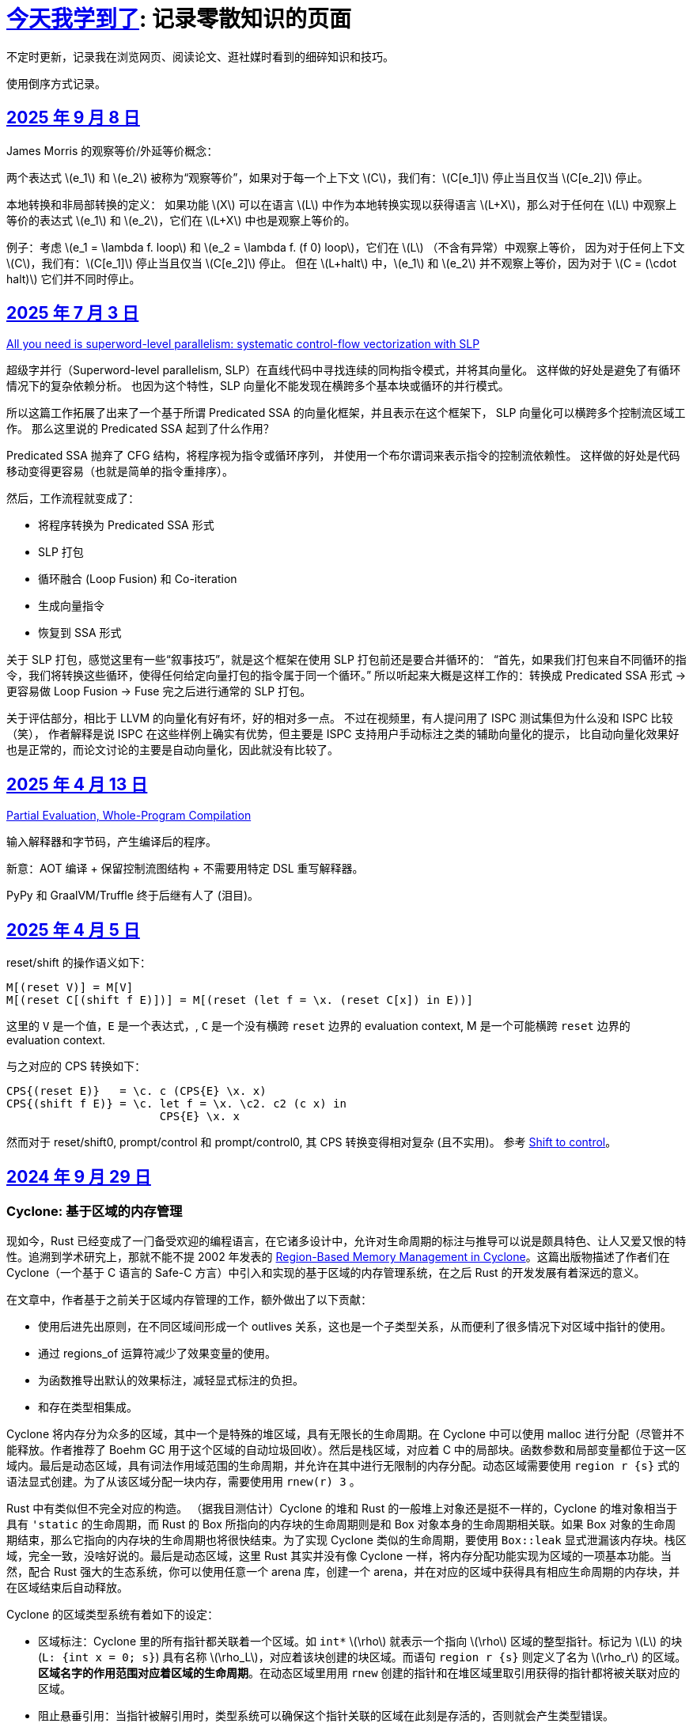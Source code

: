 = xref:.[今天我学到了]: 记录零散知识的页面
:partition:
:showtitle:
:lang: zh-hans
:stem: latexmath

不定时更新，记录我在浏览网页、阅读论文、逛社媒时看到的细碎知识和技巧。

使用倒序方式记录。

[#date-20250908]
== <<date-20250908, 2025 年 9 月 8 日>>

James Morris 的观察等价/外延等价概念：

两个表达式 \(e_1\) 和 \(e_2\) 被称为“观察等价”，如果对于每一个上下文 \(C\)，我们有：\(C[e_1]\) 停止当且仅当 \(C[e_2]\) 停止。

本地转换和非局部转换的定义：
如果功能 \(X\) 可以在语言 \(L\) 中作为本地转换实现以获得语言 \(L+X\)，那么对于任何在 \(L\) 中观察上等价的表达式 \(e_1\) 和 \(e_2\)，它们在 \(L+X\) 中也是观察上等价的。

例子：考虑 \(e_1 = \lambda f. loop\) 和 \(e_2 = \lambda f. (f 0) loop\)，它们在 \(L\) （不含有异常）中观察上等价，
因为对于任何上下文 \(C\)，我们有：\(C[e_1]\) 停止当且仅当 \(C[e_2]\) 停止。
但在 \(L+halt\) 中，\(e_1\) 和 \(e_2\) 并不观察上等价，因为对于 \(C = (\cdot halt)\) 它们并不同时停止。

[#date-20250703]
== <<date-20250703, 2025 年 7 月 3 日>>

https://dl.acm.org/doi/10.1145/3519939.3523701[All you need is superword-level parallelism: systematic control-flow vectorization with SLP]

超级字并行（Superword-level parallelism, SLP）在直线代码中寻找连续的同构指令模式，并将其向量化。
这样做的好处是避免了有循环情况下的复杂依赖分析。
也因为这个特性，SLP 向量化不能发现在横跨多个基本块或循环的并行模式。

所以这篇工作拓展了出来了一个基于所谓 Predicated SSA 的向量化框架，并且表示在这个框架下，
SLP 向量化可以横跨多个控制流区域工作。
那么这里说的 Predicated SSA 起到了什么作用？

Predicated SSA 抛弃了 CFG 结构，将程序视为指令或循环序列，
并使用一个布尔谓词来表示指令的控制流依赖性。
这样做的好处是代码移动变得更容易（也就是简单的指令重排序）。

然后，工作流程就变成了：

- 将程序转换为 Predicated SSA 形式
- SLP 打包
- 循环融合 (Loop Fusion) 和 Co-iteration
- 生成向量指令
- 恢复到 SSA 形式

关于 SLP 打包，感觉这里有一些“叙事技巧”，就是这个框架在使用 SLP 打包前还是要合并循环的：
“首先，如果我们打包来自不同循环的指令，我们将转换这些循环，使得任何给定向量打包的指令属于同一个循环。”
所以听起来大概是这样工作的：转换成 Predicated SSA 形式 -> 更容易做 Loop Fusion -> Fuse 完之后进行通常的 SLP 打包。

关于评估部分，相比于 LLVM 的向量化有好有坏，好的相对多一点。
不过在视频里，有人提问用了 ISPC 测试集但为什么没和 ISPC 比较（笑），
作者解释是说 ISPC 在这些样例上确实有优势，但主要是 ISPC 支持用户手动标注之类的辅助向量化的提示，
比自动向量化效果好也是正常的，而论文讨论的主要是自动向量化，因此就没有比较了。

[#date-20250413]
== <<date-20250413, 2025 年 4 月 13 日>>

https://doi.org/10.1145/3729259[Partial Evaluation, Whole-Program Compilation]

输入解释器和字节码，产生编译后的程序。

新意：AOT 编译 + 保留控制流图结构 + 不需要用特定 DSL 重写解释器。

PyPy 和 GraalVM/Truffle 终于后继有人了 (泪目)。

[#date-20250405]
== <<date-20250405, 2025 年 4 月 5 日>>

reset/shift 的操作语义如下：

[source, text]
----
M[(reset V)] = M[V]
M[(reset C[(shift f E)])] = M[(reset (let f = \x. (reset C[x]) in E))]
----

这里的 `V` 是一个值，`E` 是一个表达式，, `C` 是一个没有横跨 `reset` 边界的 evaluation context, M 是一个可能横跨 `reset` 边界的 evaluation context.

与之对应的 CPS 转换如下：

[source, text]
----
CPS{(reset E)}   = \c. c (CPS{E} \x. x)
CPS{(shift f E)} = \c. let f = \x. \c2. c2 (c x) in
                       CPS{E} \x. x
----

然而对于 reset/shift0, prompt/control 和 prompt/control0, 其 CPS 转换变得相对复杂 (且不实用)。
参考 https://homes.luddy.indiana.edu/ccshan/recur/recur.pdf[Shift to control]。

[#date-20240929]
== <<date-20240929, 2024 年 9 月 29 日>>

[discrete]
=== Cyclone: 基于区域的内存管理

现如今，Rust 已经变成了一门备受欢迎的编程语言，在它诸多设计中，允许对生命周期的标注与推导可以说是颇具特色、让人又爱又恨的特性。追溯到学术研究上，那就不能不提 2002 年发表的 https://dl.acm.org/doi/10.1145/512529.512563[Region-Based Memory Management in Cyclone]。这篇出版物描述了作者们在 Cyclone（一个基于 C 语言的 Safe-C 方言）中引入和实现的基于区域的内存管理系统，在之后 Rust 的开发发展有着深远的意义。

在文章中，作者基于之前关于区域内存管理的工作，额外做出了以下贡献：

* 使用后进先出原则，在不同区域间形成一个 outlives 关系，这也是一个子类型关系，从而便利了很多情况下对区域中指针的使用。
* 通过 regions_of 运算符减少了效果变量的使用。
* 为函数推导出默认的效果标注，减轻显式标注的负担。
* 和存在类型相集成。

Cyclone 将内存分为众多的区域，其中一个是特殊的堆区域，具有无限长的生命周期。在 Cyclone 中可以使用 malloc 进行分配（尽管并不能释放。作者推荐了 Boehm GC 用于这个区域的自动垃圾回收）。然后是栈区域，对应着 C 中的局部块。函数参数和局部变量都位于这一区域内。最后是动态区域，具有词法作用域范围的生命周期，并允许在其中进行无限制的内存分配。动态区域需要使用 `region r {s}` 式的语法显式创建。为了从该区域分配一块内存，需要使用用 `rnew(r) 3` 。

Rust 中有类似但不完全对应的构造。 （据我目测估计）Cyclone 的堆和 Rust 的一般堆上对象还是挺不一样的，Cyclone 的堆对象相当于具有 `'static` 的生命周期，而 Rust 的 Box 所指向的内存块的生命周期则是和 Box 对象本身的生命周期相关联。如果 Box 对象的生命周期结束，那么它指向的内存块的生命周期也将很快结束。为了实现 Cyclone 类似的生命周期，要使用 `Box::leak` 显式泄漏该内存块。栈区域，完全一致，没啥好说的。最后是动态区域，这里 Rust 其实并没有像 Cyclone 一样，将内存分配功能实现为区域的一项基本功能。当然，配合 Rust 强大的生态系统，你可以使用任意一个 arena 库，创建一个 arena，并在对应的区域中获得具有相应生命周期的内存块，并在区域结束后自动释放。

Cyclone 的区域类型系统有着如下的设定：

* 区域标注：Cyclone 里的所有指针都关联着一个区域。如 `int*` stem:[\rho] 就表示一个指向 stem:[\rho] 区域的整型指针。标记为 stem:[L] 的块 (`L: {int x = 0; s}`) 具有名称 stem:[\rho_L]，对应着该块创建的块区域。而语句 `region r {s}` 则定义了名为 stem:[\rho_r] 的区域。*区域名字的作用范围对应着区域的生命周期*。在动态区域里用用 `rnew` 创建的指针和在堆区域里取引用获得的指针都将被关联对应的区域。
* 阻止悬垂引用：当指针被解引用时，类型系统可以确保这个指针关联的区域在此刻是存活的，否则就会产生类型错误。
* 区域多态：允许在函数签名上使用抽象区域参数。
* 多态递归：可以用不同的区域名去实例化递归函数中的区域参数（本人注：从类型系统的角度来说，这点似乎不值一提？）
* 类型定义中的区域参数：允许定义类型时其中包含的指针由区域名参数化

为了让以上设计变得实用，必须引入区域间的子类型关系。因此，Cyclone 规定，如果区域 stem:[\rho_1] outlives stem:[\rho_2] ，则允许在任何能使用 `int*r2` 的地方使用 `int*r1`。Cyclone 会自动进行这种 coercion。

Cyclone 额外地追踪函数产生的效果。这一做法的动机是需要避免一个具有较短或者说局部生命周期的指针，通过隐藏在存在类型、闭包（虽然 Cyclone 没有直接支持闭包，但可以用存在类型模拟）中，逃逸至更外层的区域中并被使用。因此，在每个控制流点，Cyclone 都追踪所有存活区域名称的子集。这个集合被称作 Capability。为了允许解引用指针，必须确保指针关联的类型位于 Capability 中。类似地，为了允许函数调用，Cyclone 确保函数可能访问的区域都必须是存活的。为此，Cyclone 要求在函数上标注效果，记录函数可能会使用的区域集。

和之前工作不同，Cyclone 会从函数原型（而无论函数体是什么）为函数推导出一个默认的效果。工作原理是收集所有原型中提到的区域名或者隐式产生的区域参数。当然用户也可以通过手动标注覆盖这个默认推导的结果。

另外一个不同是，Cyclone 并不使用效果变量。对于需要类型变量的地方，使用一个内置的 `regions_of` 类型运算符代替。（本人注：是好设计吗？Rust 是如何规避的？）

例子：

[source, c++]
----
struct Set<a, r, e> {
  list_t<a, r> elts;
  int (*cmp)(a, a; e);
}
----

这里的 `e` 就是一个效果变量，然而 Cyclone 并不支持。用 `regions_of` 运算符，可以改写为：

[source, c++]
----
struct Set<a, r> {
  list_t<a, r> elts;
  int (*cmp)(a, a; regions_of(e));
}
----

[#date-20240925]
== <<date-20240925, 2024 年 9 月 25 日>>

[discrete]
=== Cranelift 中的指令选择 DSL (ISLE)

Cranelift 编译器项目中有一个名为“指令选择降低表达式”的 DSL, 也就是 ISLE, 用于解决指令选择过程中最为常见的、对中间语言进行模式匹配并将其重写为更低层级语言（例如，特定架构的机器语言）的问题。

作者表示这一 DSL 的设计融合了很多来自术语重写系统和 Prolog 的想法。尽管如此，这一语言和现有的术语重写系统 (Term Rewriting System) 并不完全相同，因为它具有一个“强大”的类型系统，允许不同项具有不同类型（例如可以为和类型）。

在这里，我不想过多谈论它的设计哲学，而是转向这一语言本身的定义与规范。

在 ISLE 中，我们用 S-表达式表示一个术语：

[source, scheme]
----
(a (b c 1 2) (d) (e 3 4))
----

每个术语要么为一个原语；要么为一个构造；要么为一个提取。构造由构造器和参数组成。参数也是术语。构造器可以接受元数个参数。类似地，提取由提取器和参数组成，其中参数为模式。

TRS 的核心为一套规则集，我们可以使用规则集中某个最“合适”的规则来转换术语到另一个术语，直到满足某些条件。类似地，在 ISLE 中也同样定义了规则与规则集的概念。

一条规则会被分为两个部分，其中左侧被称作模式，右侧被称作表达式。术语被看待为构造还是提取，取决于它出现在规则的哪一侧。

例如，可以在 ISLE 中编写一条规则如下所示：

[source, scheme]
----
(rule
  ;; left-hand side (pattern): if the input matches this ...
  (A (B _ x) (C y))
  ;; ... then rewrite to this:
  (D x y))
----

其中，左侧模式 `PAT` 被归纳地定义为：

* 通配符 `_`
* 整数常量
* 导入的外部符号常量 `$...`
* 变量捕获（标识符），其中第一次出现为捕获语义，之后出现则表示应该匹配与第一次捕获相等的值
* 命名的子模式 `name @ PAT`
* 子模式连接 `(and PAT1 PAT2 ...)`
* 术语提取 `(etor PAT1 PAT2 ...)`

而右侧的表达式则允许以下内容：
* 整数和符号常量
* 布尔变量（使用 Scheme 语法）
* 术语构造 `(ctor EXP1 EXP2 ...)`
* 变量绑定 `(let ((var1 type1 EXP1) (var2 type2 EXP2) ...) BODY ...)`


ISLE 使用启发式方法决定应用适用规则中的某一条。
例如，当多条规则匹配同一个术语时，会优先选择更具体的那条，也就是说，如果规则 1 已经完成匹配，而规则 2 有相同前缀，但可以继续执行后续匹配并成功，则选择规则 2 进行重写。

如果确实需要，也可以手动指定优先级。优先级为一个有符号整数，数值大小表示优先级高低，默认情况下规则的优先级为 0。

ISLE 中存在类型。

类型要么是一个原语（如整数类型或者导入的类型），要么是一个枚举（和类型）

[source, scheme]
----
(type u32 (primitive u32))
  (type MyType
    (enum
      (A (x u32) (y u32))
      (B (z u32)
      C)))
  (type MyType2 extern (enum (A)))
----

对应地，我们可以在 ISLE 中声明构造器、参数和返回值的类型。

[source, scheme]
----
(decl Term1 (u32 u32) MyType)
(decl Term2 () u32)
----

而在定义枚举时，其变体也会被隐式声明为构造器，例如上述枚举会自动等价于以下内容的构造器：

[source, scheme]
----
(decl MyType.A (u32 u32) MyType)
(decl MyType.B (u32) MyType)
(decl MyType.C () MyType)

(decl MyType2.A () MyType2)
----

由于一种类型的术语只能被重写为同一类型的另一术语，因此可能有人会困惑，如何将其中一种类型的术语转换为另外一种类型的术语。

对此的解决方案是，定义一个顶级的构造器作为“驱动程序”。

[source, scheme]
----
(type T1 ...)
(type T2 ...)

(decl Translate (T1) T2)

(rule (Translate (T1.A ...))
      (T2.X ...))
(rule (Translate (T1.B ...))
      (T2.Y ...))
----

构造器和提取器都分为外部和内部。在上文中提到的 ·decl</code> 声明的是内部构造器。

我们可以使用如下方法声明内部提取器。

[source, scheme]
----

(decl A (u32 u32) T)
(extractor (A pat1 pat2)
           (and
             (extractArg1 pat1)
             (extractArg2 pat2)))
----

其作用类似于语法宏，也就是任何模式 `(A PAT1 PAT2)` 都会被拓展为 `(and (extractArg1 PAT1) (extractArg2 PAT2))`。

而外部构造器、提取器，则对应宿主语言中的一个函数。


如果构造器具有类型 `T1 -> T2`, 则要求宿主语言中也有一个相同类型的函数；
如果提取器具有类型 `T1 -> T2`，则要求宿主语言中具有对应的 `T2 -> Option[T1]` 类型的函数，其中 `Option` 可以用来表示提取（匹配）是否成功。

外部提取器可以被声明为 infallible 的，可以提高生成代码的效率。在这种情况下，对应的外部函数具有签名 `T2 -> T1`。

除此之外，ISLE 具有一些语法糖：

rule 被允许包含子匹配，其语法如下：

[source, scheme]
----
(rule LHS_PATTERN
  (if-let PAT2 EXPR2)
  (if-let PAT3 EXPR3)
  ...
  RHS)
----

匹配过程变为，在完成主模式匹配后，依次评估表达式并尝试用对应的子模式进行匹配，如果不成功，则该规则匹配失败。

由于在匹配过程中会发生函数调用，因此我们要求表达式是纯的。由于无法自动确定外部构造器的纯度，因此需要手动进行 pure 标记来确保表达式是无副作用的。

partial 用于标注会失败的外部构造器。这里和外部提取器的区别是，它可以被用在表达式侧来提前结束规则的匹配。（问题：通配符可以匹配失败的构造么？）

`if-let` 可以被进一步省略为 `if`，其中要求对应表达式返回结果 `#t | #f`。

[#date-20240905]
== <<date-20240905, 2024 年 9 月 5 日>>

[discrete]
=== 可快照数据结构

ICFP 24 的论文 https://dl.acm.org/doi/pdf/10.1145/3674637[Snapshottable Stores] 描述了一种可快照的数据结构。

这里可快照的意思就是，可在任意时刻去保存数据结构的一个状态，称之为快照，并允许之后将数据结构恢复到这一快照对应的状态。这两个操作都应该是相对廉价的。（否则你总是可以复制整个数据结构并在之后进行替换，但这样操作的时间和空间开销都太大了！）

文章只考虑了对可变引用的快照。对于不可变引用，其本身就是可持久化的，因此并不需要做特殊的处理。尽管支持可变引用已经满足了很多需求，还有有一些可以拓展的地方，比如对可变数组的修改等。

核心算法来自于 Baker 的 Version Tree (1978)。我们需要一个树状的 store 结构来记录历史信息。快照也就是特定时刻的版本树，捕获快照只需要记录特定时刻的树根即可。

对任意可变引用 \([r \mapsto x_1]\)，若要更新其新值为 \(x_2\)，我们创建一个新树根 `new_root = ref Mem`，将旧树根代表的节点对应内容更新为 `Diff(r, x_1, new_root)`，同时将 Store 的树根更新为 `new_root`。因为我们已经记录了引用之前指向的值，此时即可覆写引用指向新值 \(x_2\)。

恢复快照可以分为两种情况，其中一种为快照即是当前状态，所以我们什么都不需要做。

另一种情况下，快照的节点指向了一棵子树（包含快照后所做的修改历史），引用的新值即为快照树节点中记录的值。此外，我们需要遍历历史，将这一历史 **反向** 链接。也就是说，对于修改链 \([r \mapsto x_1][r \mapsto x_2][r \mapsto x_3]\)，若要恢复到 \(x_2\) 状态，我们会生成一个新的树，包含有两条链，分别为\([r \mapsto x_1][r \mapsto x_2]\) 和 \([r \mapsto x_3][r \mapsto x_2]\)。

以上内容大致概括了 Baker 的工作，而这篇 ICFP 24 的新贡献包括一个被称作 Record Elision 的重要优化。

其核心思想是，如果我们可以确定两次 `set` 间并没有快照发生，那我们根本不需要分别为两次 `set` 创建对应的日志节点，而是共享一个节点。

为此我们需要为引用、快照、树节点和 store 树都增加一个 field 记录当前代数。如果进行了快照，则递增代数。当进行 `set` 操作时，我们先检查当前树根的代数，如果发现相等，则直接进入 fast path，更新引用即可。否则进入 slow path，更新引用、记录修改并更新代数。

[#date-20240826]
== <<date-20240826, 2024 年 8 月 26 日>>

[discrete]
=== OCaml 的一些新加入或即将加入的语言特性。

OCaml 这个语言就是有一点神奇，说古老也古老，但是这几年在 Jane Street 财主的扶持下也开始加了很多有意思的新特性，这里简单总结一下。

[discrete]
==== 代数效果

重量级特性，介绍的文本有很多，就不多说了。

[discrete]
==== 模态内存管理

名字来源自 *Graded Modal Calculus 分级模态演算*，具体是啥咱也不知道。

在这个系统里有三个 *模式 (Mode)*，分别为 Affinity, Uniqueness, 和 Locality。

* Affinity: Many | Once
* Uniqueness: Unique | Shared
* Locality: Local | Global

模式作为类型修饰符的时候，可以放到函数类型的箭头的任意一侧，或者同时两侧。如果没有模式的修饰符，则认为是遗留/默认模式（分别为 many, shared, global, 对应经典 OCaml 的行为）。

如 `graph @ local -> string @ unique`

模式也可以附着于变量绑定时的模式上，如 `let f (x @ unique) = ... in ...`

但是在没有函数箭头时使用是没有意义的，如 `type t = string @ shared`

同时定义三个模态 many, shared, global 来表示模式三元组间的变换。

[source, ocaml]
----
shared (a, u, l) = (a, shared, l)
many (a, u, l) = (many, u, l)
global (a, u, l) = (a, shared, global)
----

注意到这里 global 模态会同时将 uniqueness 变为 shared，这是为了允许借用 borrowing 存在的健全性考虑的。

可以给 record 的 field 标注模态，如 `type 'a shared = { s : 'a @@ shared }`。

如果 record r 本身具有模式 m，且 field f 具有模态 n，则称 r.f 具有模式 n(m)。

[discrete]
===== Uniqueness 单一性

其中 uniqueness 允许安全的进行 in-place 更新，也就是最近很火的 reuse。
这里不等同于传统 OCaml 的 mut 关键词带来的可变性。
基于 uniqueness 的可变性在语义上仍然是函数式的，不会引起外部状态的改变。

有一个示例如下：

[source, ocaml]
----
type 'a list = Nil | Cons of { hd : 'a; tl : 'a list }
let rec rev_append xs acc =
  match xs with
  | Nil -> acc
  | Cons x_xs -> rev_append x_xs.tl (Cons { overwrite x_xs with tl = acc })
----

上述片段如果传入的列表并不是 unique 的话，则是有问题的，因此我们希望 reverse 具有如下类型：

[source, ocaml]
----
let reverse xs = rev_append xs Nil
val reverse : 'a list @ unique -> 'a list @ unique
----

这里的 unique 表明，在任意时间，程序里只存在一个对 unique 值的引用。

Uniqueness 是一个 *深* 属性，也就是说 unique 值的各个组成部分必须也是 unique 的。

[discrete]
===== Affinity 仿射性

需要注意到光有 uniqueness 是不够的，因为我们仍然轻松构造出有问题的代码。

[source, ocaml]
----
let rejected =
  let xs @ unique : int list = [1;2;3] in
  let f = fun zs -> rev_append xs zs in
  let ys = f [4] in
  let zs = f [5] (* Oh no! zs and ys refer to the same memory! *)
  in ...
----

例如这里的函数闭包 `f`，持有了唯一的对 `xs` 的引用；
即便我们让 `f` 亦为 unique，我们也不能阻止对 unique 调用两次，最终获得预期之外的结果（因为 xs 被反转了两次）。

因此引入了 affinity，我们使用此模式来限制对值使用的次数。
它和 uniqueness 的核心区别在于，uniqueness 是对过去的总结；而 affinity 是对未来的限制。

为了让上文代码正确，我们选择让 f 变为 once 模式，从而拒绝以上代码。

[source, ocaml]
----
... let f @ once = fun zs -> rev_append xs zs in ...
----

[discrete]
===== Locality 局部性

最后一个模式为 locality, 用于控制值的生命周期不能超过当前 region。

如果能确保这一性质，那就自然地可以将不逃逸出 region 的值分配在 stack 上，获取一定的性能优势并降低对 GC 的压力。

[discrete]
====== Borrowing 借用
由于现在我们可以确保值不会逃逸出区域，我们可以在某个 region 内安全地借用一个 unique 的值。

例如我们可以定义如下的 `borrow` 函数。

[source, ocaml]
----
val borrow : 'a @ unique -> ('a @ local -> 'b) -> ('a * 'b shared) @ unique
let borrow x f =
  let result = f &x in
  x, { s = result }
----

之前我们提到 global 隐含了 shared, 这是为了避免我们将一个 unique 值放入具有 global 模态的 record field,
然后又将其作为 unique 值提取出来，从而导致 unsound 的程序语义。

[discrete]
==== `or_null` 类型
很多语言都会使用可以为 `null` 的值来作为 option 类型的一种替代品，但是对于 int option option 这种嵌套类型来说只有一个 `null` 就显得无能为力了。

那如果反其道而行之，我们只需要一个 `null`，应该如何设计对应的类型呢？这个 `or_null` 类型的设计很好地体现了相关的一些考量。

为了区分我们是否还可以使用 `null`，我们将类型分为两类，一种被称作 `no-null` type，
也就是说其对应的底层表示中并没有使用和 `null` 相同的模式（例如为一个全 0 的值），例如 string, int 等。
另一种是 `with-null` type，和上述内容刚好相反。
所以对于 `'a or_null` 类型，我们希望 `'a` 是 `no-null` 的。

在拥有 `or_null` 类型后，自然地我们可以利用 OCaml 里全 0 表示并不对应任何值的现状，使用该模式表示 `null`，有效减少了堆分配。

不过在抽象类型和类型参数的默认类别应该是 `no-null` 还是 `with-null` 的问题上，还有一些问题需要澄清。
另外 OCaml 的 `float array` 非常特别，也需要特殊处理。

[discrete]
==== 扁平化字段
这是一个比较简单的改动，允许用户手动指定一些 field 为未装箱或不需要扫描的。代价是牺牲了 generic 的 compare 操作。
实现上需要在对象头里记录一个数值指定需要扫描的 field 数量。此外需要 layout 重排，将不需要 scan 和需要 scan 的 field 分为两个区域。

[#date-20240824]
== <<date-20240824, 2024 年 8 月 24 日>>

关键词：SIMD, SWAR, Parsing

问：给定二进制串 \(00010010\)，如何获取两个 1 之间的位全置为 1 的二进制串？

答：使用 \(\oplus\) 操作计算前缀和：

\[
        00010010 
\oplus 00100100
\oplus 01001000
\oplus 10010000
\oplus 00100000
\oplus 01000000
\oplus 10000000 =
        00001110
\]

这一操作也等价于 Carry-less Multiplication 或 Xor Multiplication。

问：给定二进制串 \(00110100\), 如何判断一或多个 1 的起点（终点）？

答：左（右）移取反后按位与即可。

[stem]
++++
\~~(00110100 \verb|<<| 1)~\&~00110100 = 10010111~\&~00110100 = 00010100 \\
\~~(00110100 \verb|>>| 1)~\&~00110100 = 11100101~\&~00110100 = 00100100
++++

关于内联优化：有一个 `g x`，其中我们将 `j x` 视为一个汇合点

[source, haskell]
----
g x = let j x = f x
      in case x of A -> j 1
                   B -> j 2
----

如果在另一个函数 `a` 中我们调用 `h (g x)`，那么在内联 `g` 后可能会想到将的调用推入 `g` 的分支：

[source, haskell]
----
a x = h (g x)
→
a x = let j x = f x
      in case x of A -> h (j 1)
                   B -> h (j 2)
----

如果这样我们就失去了对汇合点可以尾调用的性质。为了避免这种情况，我们需要将 `h` 直接推入汇合点。

[source, haskell]
----
a x = let j x = h (f x)
      in case x of A -> j 1
                   B -> j 2
----

（这里曾经有一些控制流图，但是懒得迁移了）
